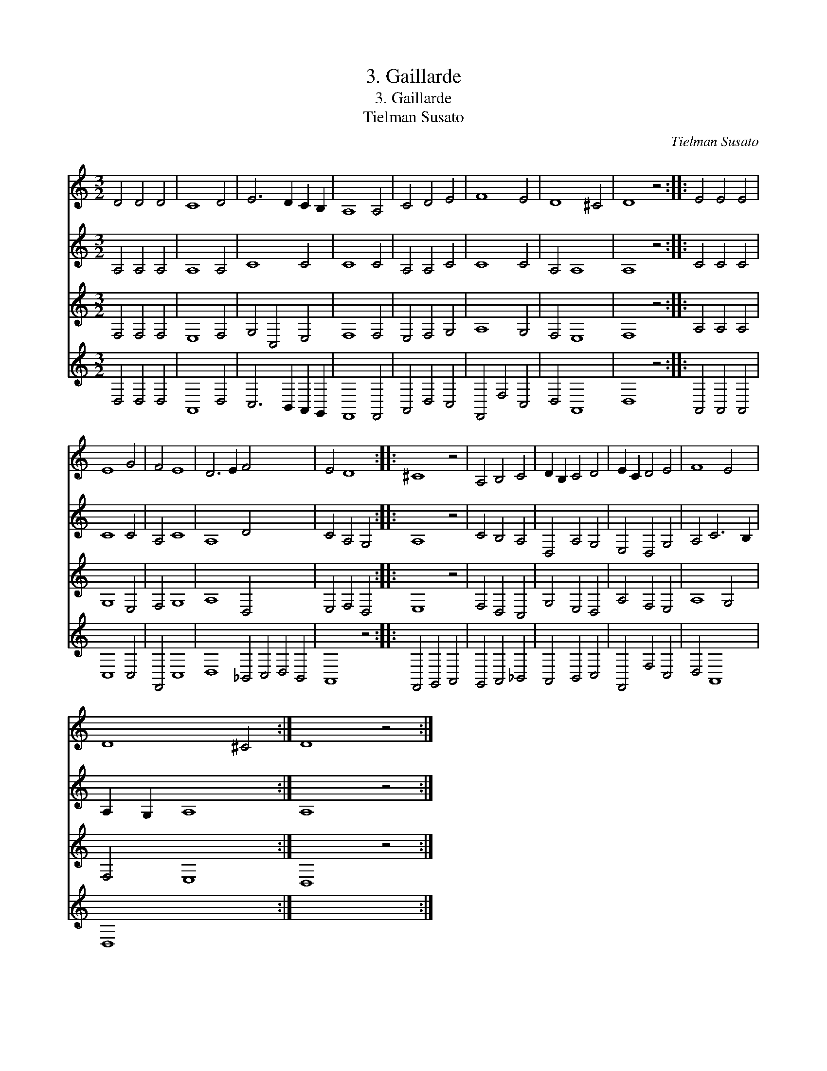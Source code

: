 X:1
T:3. Gaillarde
T:3. Gaillarde
T:Tielman Susato
C:Tielman Susato
%%score 1 2 3 4
L:1/8
M:3/2
K:C
V:1 treble 
V:2 treble 
V:3 treble 
V:4 treble 
V:1
 D4 D4 D4 | C8 D4 | E6 D2 C2 B,2 | A,8 A,4 | C4 D4 E4 | F8 E4 | D8 ^C4 | D8 z4 :: E4 E4 E4 | %9
 E8 G4 | F4 E8 | D6 E2 F4 x12 | E4 D8 :: ^C8 z4 | A,4 B,4 C4 | D2 B,2 C4 D4 | E2 C2 D4 E4 | F8 E4 | %18
 D8 ^C4 :| D8 z4 :| %20
V:2
 A,4 A,4 A,4 | A,8 A,4 | C8 C4 | C8 C4 | A,4 A,4 C4 | C8 C4 | A,4 A,8 | A,8 z4 :: C4 C4 C4 | %9
 C8 C4 | A,4 C8 | A,8 D4 x12 | C4 A,4 G,4 :: A,8 z4 | C4 B,4 A,4 | D,4 A,4 G,4 | E,4 D,4 G,4 | %17
 A,4 C6 B,2 | A,2 G,2 A,8 :| A,8 z4 :| %20
V:3
 F,4 F,4 F,4 | E,8 F,4 | G,4 C,4 E,4 | F,8 F,4 | E,4 F,4 G,4 | A,8 G,4 | F,4 E,8 | F,8 z4 :: %8
 A,4 A,4 A,4 | G,8 E,4 | F,4 G,8 | A,8 D,4 x12 | E,4 F,4 D,4 :: E,8 z4 | F,4 D,4 C,4 | %15
 G,4 E,4 D,4 | A,4 F,4 E,4 | A,8 G,4 | F,4 E,8 :| D,8 z4 :| %20
V:4
 D,4 D,4 D,4 | A,,8 D,4 | C,6 B,,2 A,,2 G,,2 | F,,8 F,,4 | A,,4 D,4 C,4 | F,,4 F,4 C,4 | D,4 A,,8 | %7
 D,8 z4 :: A,,4 A,,4 A,,4 | C,8 C,4 | F,,4 C,8 | D,8 _B,,4 C,4 D,4 B,,4 | A,,8 z4 :: %13
 F,,4 G,,4 A,,4 | G,,4 A,,4 _B,,4 | A,,4 B,,4 C,4 | F,,4 F,4 C,4 | D,4 A,,8 | D,8 x4 :| x12 :| %20

